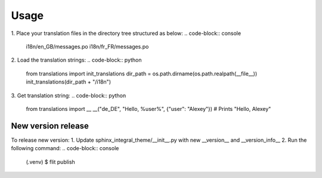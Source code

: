 Usage
=====
1. Place your translation files in the directory tree structured as below:
.. code-block:: console

    i18n/en_GB/messages.po
    i18n/fr_FR/messages.po

2. Load the translation strings:
.. code-block:: python

    from translations import init_translations
    dir_path = os.path.dirname(os.path.realpath(__file__))
    init_translations(dir_path + "/i18n")

3. Get translation string:
.. code-block:: python

    from translations import __
    __("de_DE", "Hello, %user%", {"user": "Alexey"}) # Prints "Hello, Alexey"

New version release
--------------------

To release new version:
1. Update sphinx_integral_theme/__init__.py with new __version__ and __version_info__
2. Run the following command:
.. code-block:: console

   (.venv) $ flit publish